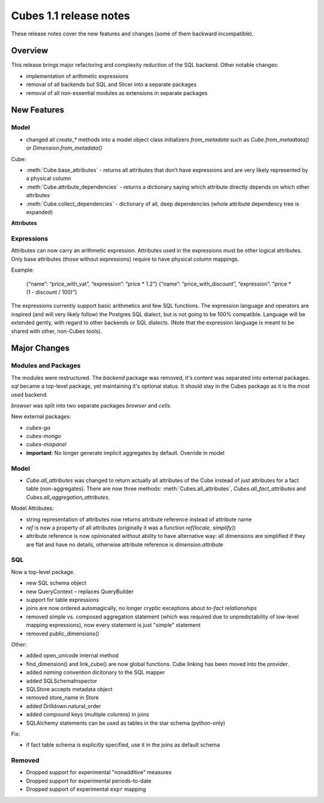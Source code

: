 ***********************
Cubes 1.1 release notes
***********************

These release notes cover the new features and changes (some of them backward
incompatible).

Overview
========

This release brings major refactoring and complexity reduction of the SQL
backend. Other notable changes:

* implementation of arithmetic expressions
* removal of all backends but SQL and Slicer into a separate packages
* removal of all non-essential modules as extensions in separate packages



New Features
============

Model
-----

* changed all `create_*` methods into a model object class initializers
  `from_metadata` such as `Cube.from_metadtata()` or
  `Dimension.from_metadata()`


Cube:

* :meth:`Cube.base_attributes` - returns all attributes that don’t have
  expressions and are very likely represented by a physical column
* :meth:`Cube.attribute_dependencies` - returns a dictionary saying which
  attribute directly depends on which other attributes
* :meth:`Cube.collect_dependencies` - dictionary of all, deep dependencies
  (whole attribute dependency tree is expanded)
  

**Attributes**

Expressions
-----------

Attributes can now carry an arithmetic expression. Attributes used in the
expressions must be other logical attributes. Only base attributes (those
without expressions) require to have physical column
mappings.


Example:

	{“name”: “price_with_vat”, “expression”: “price * 1.2”}
	{“name”: “price_with_discount”, “expression”: “price * (1 - discount / 100)”}

The expressions currently support basic arithmetics and few SQL functions. The
expression language and operators are inspired (and will very likely follow)
the Postgres SQL dialect, but is not going to be 100% compatible. Language
will be extended gently, with regard to other backends or SQL dialects. (Note
that the expression language is meant to be shared with other, non-Cubes
tools).



Major Changes
=============

Modules and Packages
--------------------

The modules were restructured. The `backend` package was removed, it's content
was separated into external packages. `sql` became a top-level package, yet
maintaining it's optional status. It should stay in the Cubes package as it is
the most used backend.

`browser` was split into two separate packages `browser` and `cells`.

New external packages:

* `cubes-ga`
* `cubes-mongo`
* `cubes-mixpanel`

* **important**: No longer generate implicit aggregates by default. Override in model

Model
-----

* `Cube.all_attributes` was changed to return actually all attributes of the
  Cube instead of just attributes for a fact table (non-aggregates). There are
  now three methods: :meth:`Cubes.all_attributes`, `Cubes.all_fact_attributes`
  and `Cubes.all_aggregation_attributes`.

Model Attributes:

* string representation of attributes now returns attribute reference instead
  of attribute name
* `ref` is now a property of all attributes (originally it was a function
  `ref(locale, simplify)`)
* attribute reference is now opinionated without ability to have alternative
  way: all dimensions are simplified if they are flat and have no details,
  otherwise attribute reference is `dimension.attribute`

SQL
---

Now a top-level package.

* new SQL schema object
* new QueryContext – replaces QueryBuilder
* support for table expressions
* joins are now ordered automagically, no longer cryptic exceptions about
  `to-fact relationships`
* removed simple vs. composed aggregation statement (which was required due to
  unpredictability of low-level mapping expressions), now every statement is
  just "simple" statement
* removed public_dimensions()


Other:

* added open_unicode internal method
* find_dimension() and link_cube() are now global functions. Cube linking has
  been moved into the provider.
* added `naming` convention dicitonary to the SQL mapper
* added SQLSchemaInspector
* SQLStore accepts metadata object
* removed store_name in Store
* added Drilldown.natural_order
* added compound keys (multiple columns) in joins
* SQLAlchemy statements can be used as tables in the star schema (python-only)

Fix:

* if fact table schema is explicitly specified, use it in the joins as default
  schema



Removed
-------

* Dropped support for experimental "nonadditive" measures
* Dropped support for experimental periods-to-date
* Dropped support of experimental ``expr`` mapping

